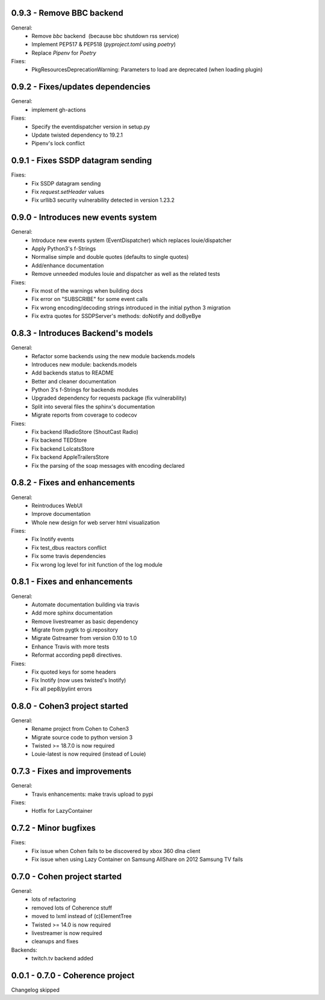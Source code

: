 0.9.3 - Remove BBC backend
--------------------------

General:
    - Remove `bbc` backend  (because bbc shutdown rss service)
    - Implement PEP517 & PEP518 (`pyproject.toml` using `poetry`)
    - Replace `Pipenv` for `Poetry`

Fixes:
    - PkgResourcesDeprecationWarning: Parameters to load are deprecated (when loading plugin)

0.9.2 - Fixes/updates dependencies
----------------------------------

General:
    - implement gh-actions

Fixes:
    - Specify the eventdispatcher version in setup.py
    - Update twisted dependency to 19.2.1
    - Pipenv's lock conflict

0.9.1 - Fixes SSDP datagram sending
-----------------------------------

Fixes:
    - Fix SSDP datagram sending
    - Fix `request.setHeader` values
    - Fix urllib3 security vulnerability detected in version 1.23.2

0.9.0 - Introduces new events system
------------------------------------

General:
    - Introduce new events system (EventDispatcher) which replaces
      louie/dispatcher
    - Apply Python3's f-Strings
    - Normalise simple and double quotes (defaults to single quotes)
    - Add/enhance documentation
    - Remove unneeded modules louie and dispatcher as well as the related tests

Fixes:
    - Fix most of the warnings when building docs
    - Fix error on "SUBSCRIBE" for some event calls
    - Fix wrong encoding/decoding strings introduced in the initial python 3 migration
    - Fix extra quotes for SSDPServer's methods: doNotify and doByeBye

0.8.3 - Introduces Backend's models
-----------------------------------

General:
    - Refactor some backends using the new module backends.models
    - Introduces new module: backends.models
    - Add backends status to README
    - Better and cleaner documentation
    - Python 3's f-Strings for backends modules
    - Upgraded dependency for requests package (fix vulnerability)
    - Split into several files the sphinx's documentation
    - Migrate reports from coverage to codecov

Fixes:
    - Fix backend IRadioStore (ShoutCast Radio)
    - Fix backend TEDStore
    - Fix backend LolcatsStore
    - Fix backend AppleTrailersStore
    - Fix the parsing of the soap messages with encoding declared

0.8.2 - Fixes and enhancements
------------------------------

General:
    - Reintroduces WebUI
    - Improve documentation
    - Whole new design for web server html visualization

Fixes:
    - Fix Inotify events
    - Fix test_dbus reactors conflict
    - Fix some travis dependencies
    - Fix wrong log level for init function of the log module

0.8.1 - Fixes and enhancements
------------------------------

General:
    - Automate documentation building via travis
    - Add more sphinx documentation
    - Remove livestreamer as basic dependency
    - Migrate from pygtk to gi.repository
    - Migrate Gstreamer from version 0.10 to 1.0
    - Enhance Travis with more tests
    - Reformat according pep8 directives.

Fixes:
    - Fix quoted keys for some headers
    - Fix Inotify (now uses twisted's Inotify)
    - Fix all pep8/pylint errors

0.8.0 - Cohen3 project started
------------------------------

General:
    - Rename project from Cohen to Cohen3
    - Migrate source code to python version 3
    - Twisted >= 18.7.0 is now required
    - Louie-latest is now required (instead of Louie)

0.7.3 - Fixes and improvements
------------------------------

General:
    - Travis enhancements: make travis upload to pypi

Fixes:
    - Hotfix for LazyContainer

0.7.2 - Minor bugfixes
----------------------

Fixes:
    - Fix issue when Cohen fails to be discovered by xbox 360 dlna client
    - Fix issue when using Lazy Container on Samsung AllShare on 2012 Samsung TV fails

0.7.0 - Cohen project started
-----------------------------

General:
    - lots of refactoring
    - removed lots of Coherence stuff
    - moved to lxml instead of (c)ElementTree
    - Twisted >= 14.0 is now required
    - livestreamer is now required
    - cleanups and fixes

Backends:
    - twitch.tv backend added


0.0.1 - 0.7.0 - Coherence project
---------------------------------

Changelog skipped